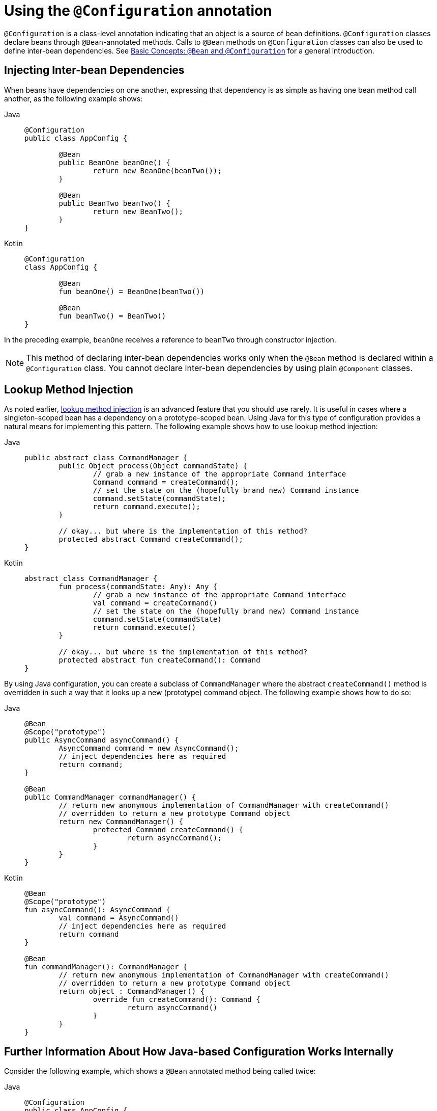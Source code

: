 [[beans-java-configuration-annotation]]
= Using the `@Configuration` annotation

`@Configuration` is a class-level annotation indicating that an object is a source of
bean definitions. `@Configuration` classes declare beans through `@Bean`-annotated
methods. Calls to `@Bean` methods on `@Configuration` classes can also be used to define
inter-bean dependencies. See xref:core/beans/java/basic-concepts.adoc[Basic Concepts: `@Bean` and `@Configuration`] for a general introduction.


[[beans-java-injecting-dependencies]]
== Injecting Inter-bean Dependencies

When beans have dependencies on one another, expressing that dependency is as simple
as having one bean method call another, as the following example shows:

[tabs]
======
Java::
+
[source,java,indent=0,subs="verbatim,quotes",role="primary"]
----
	@Configuration
	public class AppConfig {

		@Bean
		public BeanOne beanOne() {
			return new BeanOne(beanTwo());
		}

		@Bean
		public BeanTwo beanTwo() {
			return new BeanTwo();
		}
	}
----

Kotlin::
+
[source,kotlin,indent=0,subs="verbatim,quotes",role="secondary"]
----
	@Configuration
	class AppConfig {

		@Bean
		fun beanOne() = BeanOne(beanTwo())

		@Bean
		fun beanTwo() = BeanTwo()
	}
----
======

In the preceding example, `beanOne` receives a reference to `beanTwo` through constructor
injection.

NOTE: This method of declaring inter-bean dependencies works only when the `@Bean` method
is declared within a `@Configuration` class. You cannot declare inter-bean dependencies
by using plain `@Component` classes.



[[beans-java-method-injection]]
== Lookup Method Injection

As noted earlier, xref:core/beans/dependencies/factory-method-injection.adoc[lookup method injection] is an
advanced feature that you should use rarely. It is useful in cases where a
singleton-scoped bean has a dependency on a prototype-scoped bean. Using Java for this
type of configuration provides a natural means for implementing this pattern. The
following example shows how to use lookup method injection:

[tabs]
======
Java::
+
[source,java,indent=0,subs="verbatim,quotes",role="primary"]
----
	public abstract class CommandManager {
		public Object process(Object commandState) {
			// grab a new instance of the appropriate Command interface
			Command command = createCommand();
			// set the state on the (hopefully brand new) Command instance
			command.setState(commandState);
			return command.execute();
		}

		// okay... but where is the implementation of this method?
		protected abstract Command createCommand();
	}
----

Kotlin::
+
[source,kotlin,indent=0,subs="verbatim,quotes",role="secondary"]
----
	abstract class CommandManager {
		fun process(commandState: Any): Any {
			// grab a new instance of the appropriate Command interface
			val command = createCommand()
			// set the state on the (hopefully brand new) Command instance
			command.setState(commandState)
			return command.execute()
		}

		// okay... but where is the implementation of this method?
		protected abstract fun createCommand(): Command
	}
----
======

By using Java configuration, you can create a subclass of `CommandManager` where
the abstract `createCommand()` method is overridden in such a way that it looks up a new
(prototype) command object. The following example shows how to do so:

[tabs]
======
Java::
+
[source,java,indent=0,subs="verbatim,quotes",role="primary"]
----
	@Bean
	@Scope("prototype")
	public AsyncCommand asyncCommand() {
		AsyncCommand command = new AsyncCommand();
		// inject dependencies here as required
		return command;
	}

	@Bean
	public CommandManager commandManager() {
		// return new anonymous implementation of CommandManager with createCommand()
		// overridden to return a new prototype Command object
		return new CommandManager() {
			protected Command createCommand() {
				return asyncCommand();
			}
		}
	}
----

Kotlin::
+
[source,kotlin,indent=0,subs="verbatim,quotes",role="secondary"]
----
	@Bean
	@Scope("prototype")
	fun asyncCommand(): AsyncCommand {
		val command = AsyncCommand()
		// inject dependencies here as required
		return command
	}

	@Bean
	fun commandManager(): CommandManager {
		// return new anonymous implementation of CommandManager with createCommand()
		// overridden to return a new prototype Command object
		return object : CommandManager() {
			override fun createCommand(): Command {
				return asyncCommand()
			}
		}
	}
----
======


[[beans-java-further-information-java-config]]
== Further Information About How Java-based Configuration Works Internally

Consider the following example, which shows a `@Bean` annotated method being called twice:

[tabs]
======
Java::
+
[source,java,indent=0,subs="verbatim,quotes",role="primary"]
----
	@Configuration
	public class AppConfig {

		@Bean
		public ClientService clientService1() {
			ClientServiceImpl clientService = new ClientServiceImpl();
			clientService.setClientDao(clientDao());
			return clientService;
		}

		@Bean
		public ClientService clientService2() {
			ClientServiceImpl clientService = new ClientServiceImpl();
			clientService.setClientDao(clientDao());
			return clientService;
		}

		@Bean
		public ClientDao clientDao() {
			return new ClientDaoImpl();
		}
	}
----

Kotlin::
+
[source,kotlin,indent=0,subs="verbatim,quotes",role="secondary"]
----
	@Configuration
	class AppConfig {

		@Bean
		fun clientService1(): ClientService {
			return ClientServiceImpl().apply {
				clientDao = clientDao()
			}
		}

		@Bean
		fun clientService2(): ClientService {
			return ClientServiceImpl().apply {
				clientDao = clientDao()
			}
		}

		@Bean
		fun clientDao(): ClientDao {
			return ClientDaoImpl()
		}
	}
----
======

`clientDao()` has been called once in `clientService1()` and once in `clientService2()`.
Since this method creates a new instance of `ClientDaoImpl` and returns it, you would
normally expect to have two instances (one for each service). That definitely would be
problematic: In Spring, instantiated beans have a `singleton` scope by default. This is
where the magic comes in: All `@Configuration` classes are subclassed at startup-time
with `CGLIB`. In the subclass, the child method checks the container first for any
cached (scoped) beans before it calls the parent method and creates a new instance.

NOTE: The behavior could be different according to the scope of your bean. We are talking
about singletons here.

[NOTE]
====
It is not necessary to add CGLIB to your classpath because CGLIB classes are repackaged
under the `org.springframework.cglib` package and included directly within the
`spring-core` JAR.
====

[TIP]
====
There are a few restrictions due to the fact that CGLIB dynamically adds features at
startup-time. In particular, configuration classes must not be final. However, any
constructors are allowed on configuration classes, including the use of `@Autowired` or a
single non-default constructor declaration for default injection.

If you prefer to avoid any CGLIB-imposed limitations, consider declaring your `@Bean`
methods on non-`@Configuration` classes (for example, on plain `@Component` classes
instead) or by annotating your configuration class with
`@Configuration(proxyBeanMethods = false)`. Cross-method calls between `@Bean` methods
are then not intercepted, so you have to exclusively rely on dependency injection at the
constructor or method level there.
====



